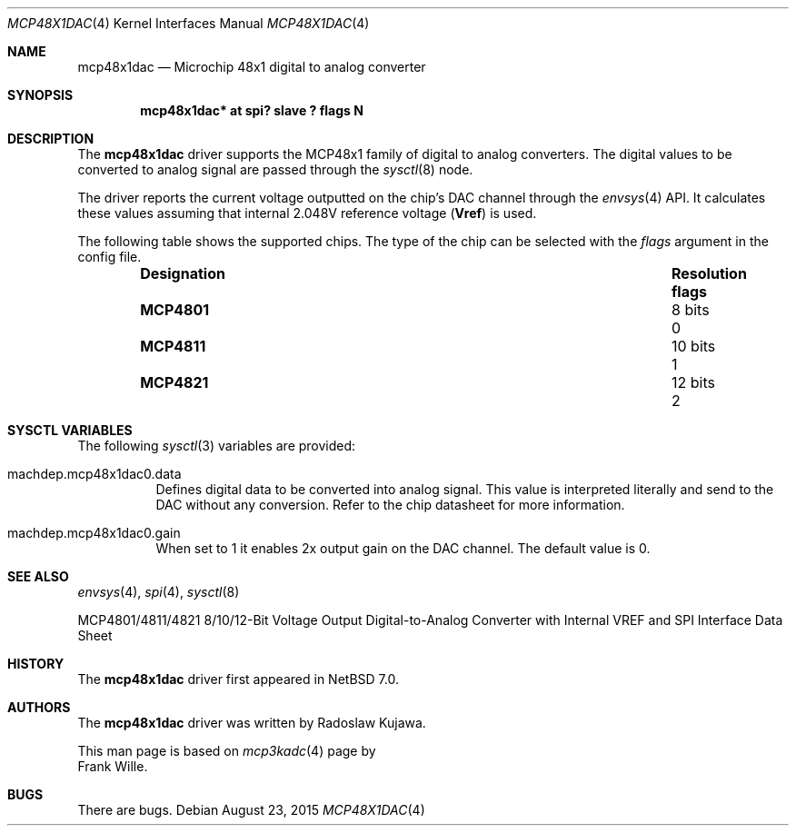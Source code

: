.\" $NetBSD: mcp48x1dac.4,v 1.1 2015/08/23 19:09:02 rkujawa Exp $
.\"
.\" Copyright (c) 2015 The NetBSD Foundation, Inc.
.\" All rights reserved.
.\"
.\" This code is derived from software contributed to The NetBSD Foundation
.\" by Radoslaw Kujawa.
.\" This code is derived from software contributed to The NetBSD Foundation
.\" by Frank Wille.
.\"
.\" Redistribution and use in source and binary forms, with or without
.\" modification, are permitted provided that the following conditions
.\" are met:
.\" 1. Redistributions of source code must retain the above copyright
.\"    notice, this list of conditions and the following disclaimer.
.\" 2. Redistributions in binary form must reproduce the above copyright
.\"    notice, this list of conditions and the following disclaimer in the
.\"    documentation and/or other materials provided with the distribution.
.\"
.\" THIS SOFTWARE IS PROVIDED BY THE NETBSD FOUNDATION, INC. AND CONTRIBUTORS
.\" ``AS IS'' AND ANY EXPRESS OR IMPLIED WARRANTIES, INCLUDING, BUT NOT LIMITED
.\" TO, THE IMPLIED WARRANTIES OF MERCHANTABILITY AND FITNESS FOR A PARTICULAR
.\" PURPOSE ARE DISCLAIMED.  IN NO EVENT SHALL THE FOUNDATION OR CONTRIBUTORS
.\" BE LIABLE FOR ANY DIRECT, INDIRECT, INCIDENTAL, SPECIAL, EXEMPLARY, OR
.\" CONSEQUENTIAL DAMAGES (INCLUDING, BUT NOT LIMITED TO, PROCUREMENT OF
.\" SUBSTITUTE GOODS OR SERVICES; LOSS OF USE, DATA, OR PROFITS; OR BUSINESS
.\" INTERRUPTION) HOWEVER CAUSED AND ON ANY THEORY OF LIABILITY, WHETHER IN
.\" CONTRACT, STRICT LIABILITY, OR TORT (INCLUDING NEGLIGENCE OR OTHERWISE)
.\" ARISING IN ANY WAY OUT OF THE USE OF THIS SOFTWARE, EVEN IF ADVISED OF THE
.\" POSSIBILITY OF SUCH DAMAGE.
.\"
.Dd August 23, 2015
.Dt MCP48X1DAC 4
.Os
.Sh NAME
.Nm mcp48x1dac
.Nd Microchip 48x1 digital to analog converter
.Sh SYNOPSIS
.Cd "mcp48x1dac* at spi? slave ? flags N"
.Sh DESCRIPTION
The
.Nm
driver supports the MCP48x1 family of digital to analog converters. The digital
values to be converted to analog signal are passed through the
.Xr sysctl 8
node.

The driver reports the current voltage outputted on the chip's DAC channel
through the
.Xr envsys 4
API.
It calculates these values assuming that internal 2.048V reference voltage
.Li ( Vref ) 
is used.
.Pp
The following table shows the supported chips.
The type of the chip can be selected with the
.Ar flags
argument in the config file.
.Bl -column "Designation" "Resolution" "flags" -offset indent
.It Sy "Designation" Ta Sy "Resolution" Ta Sy "flags"
.It Li "MCP4801" Ta "8 bits" Ta "0"
.It Li "MCP4811" Ta "10 bits" Ta "1"
.It Li "MCP4821" Ta "12 bits" Ta "2"
.El
.Sh SYSCTL VARIABLES
The following
.Xr sysctl 3
variables are provided:
.Bl -tag -width indent
.It machdep.mcp48x1dac0.data
Defines digital data to be converted into analog signal.
This value is interpreted literally and send to the DAC without any conversion.
Refer to the chip datasheet for more information.
.It machdep.mcp48x1dac0.gain
When set to 1 it enables 2x output gain on the DAC channel.
The default value is 0.
.El
.Sh SEE ALSO
.Xr envsys 4 ,
.Xr spi 4 ,
.Xr sysctl 8
.Pp
MCP4801/4811/4821 8/10/12-Bit Voltage Output Digital-to-Analog Converter
with Internal VREF and SPI Interface Data Sheet
.Sh HISTORY
The
.Nm
driver first appeared in
.Nx 7.0 .
.Sh AUTHORS
The
.Nm
driver was written by
.An Radoslaw Kujawa .
.Pp
This man page is based on
.Xr mcp3kadc 4
page by
.An Frank Wille .
.Sh BUGS
There are bugs.

